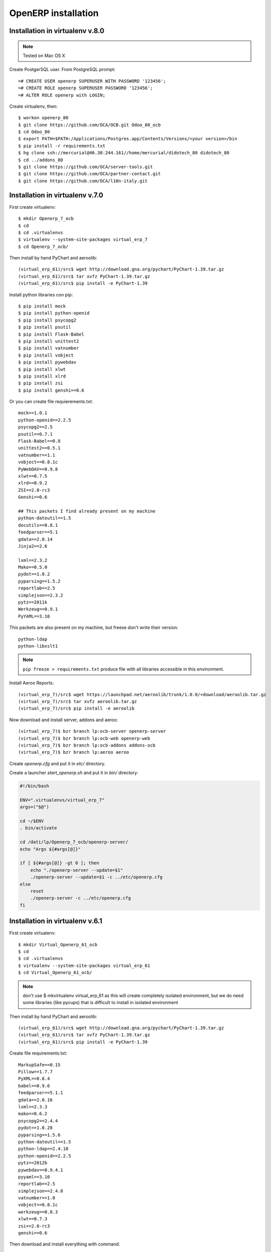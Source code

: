 OpenERP installation
********************

Installation in virtualenv v.8.0
================================

.. note:: Tested on Mac OS X

Create PostgerSQL user. From PostgreSQL prompt::

    =# CREATE USER openerp SUPERUSER WITH PASSWORD '123456';
    =# CREATE ROLE openerp SUPERUSER PASSWORD '123456';
    =# ALTER ROLE openerp with LOGIN;


Create virtualenv, then::

    $ workon openerp_80
    $ git clone https://github.com/OCA/OCB.git Odoo_80_ocb
    $ cd Odoo_80
    $ export PATH=$PATH:/Applications/Postgres.app/Contents/Versions/<your version>/bin
    $ pip install -r requirements.txt
    $ hg clone ssh://mercurial@46.30.244.161//home/mercurial/didotech_80 didotech_80
    $ cd ../addons_80
    $ git clone https://github.com/OCA/server-tools.git
    $ git clone https://github.com/OCA/partner-contact.git
    $ git clone https://github.com/OCA/l10n-italy.git
    

Installation in virtualenv v.7.0
================================

First create virtualenv::

    $ mkdir Openerp_7_ocb
    $ cd
    $ cd .virtualenvs
    $ virtualenv --system-site-packages virtual_erp_7
    $ cd Openerp_7_ocb/

Then install by hand PyChart and aeroolib::
    
    (virtual_erp_61)/src$ wget http://download.gna.org/pychart/PyChart-1.39.tar.gz
    (virtual_erp_61)/src$ tar xvfz PyChart-1.39.tar.gz   
    (virtual_erp_61)/src$ pip install -e PyChart-1.39

Install python libraries con pip::
    
    $ pip install mock
    $ pip install python-openid
    $ pip install psycopg2
    $ pip install psutil
    $ pip install Flask-Babel
    $ pip install unittest2
    $ pip install vatnumber
    $ pip install vobject
    $ pip install pywebdav
    $ pip install xlwt
    $ pip install xlrd
    $ pip install zsi
    $ pip install genshi==0.6
    
Or you can create file requierements.txt::

    mock==1.0.1
    python-openid==2.2.5
    psycopg2==2.5
    psutil==0.7.1
    Flask-Babel==0.8
    unittest2==0.5.1
    vatnumber==1.1
    vobject==0.8.1c
    PyWebDAV==0.9.8
    xlwt==0.7.5
    xlrd==0.9.2
    ZSI==2.0-rc3
    Genshi==0.6
    
    ## This packets I find already present on my machine
    python-dateutil==1.5
    docutils==0.8.1
    feedparser==5.1
    gdata==2.0.14
    Jinja2==2.6
    
    lxml==2.3.2
    Mako==0.5.0
    pydot==1.0.2
    pyparsing==1.5.2
    reportlab==2.5
    simplejson==2.3.2
    pytz==2011k
    Werkzeug==0.9.1
    PyYAML==3.10


This packets are also present on my machine, but freese don't write their version::
    
    python-ldap
    python-libxslt1


.. note:: ``pip freeze > requirements.txt`` produce file with all libraries accessible in this environment.

Install Aeroo Reports::

    (virtual_erp_7)/src$ wget https://launchpad.net/aeroolib/trunk/1.0.0/+download/aeroolib.tar.gz
    (virtual_erp_7)/src$ tar xvfz aeroolib.tar.gz
    (virtual_erp_7)/src$ pip install -e aeroolib


Now download and install server, addons and aeroo::

    (virtual_erp_7)$ bzr branch lp:ocb-server openerp-server
    (virtual_erp_7)$ bzr branch lp:ocb-web openerp-web
    (virtual_erp_7)$ bzr branch lp:ocb-addons addons-ocb
    (virtual_erp_7)$ bzr branch lp:aeroo aeroo


Create *openerp.cfg* and put it in *etc/* directory.

Create a launcher *start_openerp.sh* and put it in *bin/* directory:

.. code-block:: guess

    #!/bin/bash

    ENV=".virtualenvs/virtual_erp_7"
    args=("$@")

    cd ~/$ENV
    . bin/activate

    cd /dati/lp/Openerp_7_ocb/openerp-server/
    echo "Args ${#args[@]}"

    if [ ${#args[@]} -gt 0 ]; then
        echo "./openerp-server --update=$1"
        ./openerp-server --update=$1 -c ../etc/openerp.cfg
    else
        reset
        ./openerp-server -c ../etc/openerp.cfg
    fi


Installation in virtualenv v.6.1
================================

First create virtualenv::

    $ mkdir Virtual_Openerp_61_ocb
    $ cd
    $ cd .virtualenvs
    $ virtualenv --system-site-packages virtual_erp_61
    $ cd Virtual_Openerp_61_ocb/


.. note:: don't use $ mkvirtualenv virtual_erp_61 as this will create completely isolated environment, but we do need some libraries (like pycups) that is difficult to install in isolated environment


Then install by hand PyChart and aeroolib::
    
    (virtual_erp_61)/src$ wget http://download.gna.org/pychart/PyChart-1.39.tar.gz
    (virtual_erp_61)/src$ tar xvfz PyChart-1.39.tar.gz   
    (virtual_erp_61)/src$ pip install -e PyChart-1.39
    

Create file requirements.txt::

    MarkupSafe==0.15
    Pillow==1.7.7
    PyXML==0.8.4
    babel==0.9.6
    feedparser==5.1.1
    gdata==2.0.16
    lxml==2.3.3
    mako==0.6.2
    psycopg2==2.4.4
    pydot==1.0.28
    pyparsing==1.5.6
    python-dateutil==1.5
    python-ldap==2.4.10
    python-openid==2.2.5
    pytz==2012b
    pywebdav==0.9.4.1
    pyyaml==3.10
    reportlab==2.5
    simplejson==2.4.0
    vatnumber==1.0
    vobject==0.8.1c
    werkzeug==0.8.3
    xlwt==0.7.3
    zsi==2.0-rc3
    genshi==0.6


Then download and install everything with command::

    (virtual_erp_61)/src$ pip install -r requirements.txt
    (virtual_erp_61)/src$ wget https://launchpad.net/aeroolib/trunk/1.0.0/+download/aeroolib.tar.gz
    (virtual_erp_61)/src$ tar xvfz aeroolib.tar.gz
    (virtual_erp_61)/src$ pip install -e aeroolib

Now download and install server, addons and aeroo::

    (virtual_erp_61)$ bzr branch lp:ocb-server/6.1 openerp61-server
    (virtual_erp_61)$ bzr branch lp:ocb-web/6.1 openerp-web
    (virtual_erp_61)$ bzr branch lp:ocb-addons/6.1 addons-ocb
    (virtual_erp_61)$ bzr branch lp:aeroo/openerp6.1.x aeroo



Installation with buildout
==========================

The most simple way to install OpenERP is with buildout.

First we should install some missing libraries. Type as root::

    # pip install zc.buildout
    # apt-get install libldap2-dev
    # apt-get install libsasl2-dev
    # apt-get install libssl-dev


As normal user (not root)::

    $ mkvirtualenv OpenERP_6.1
    (OpenERP_6.1)$ mkdir OpenERP_6.1
    (OpenERP_6.1)$ cd OpenERP_6.1

Create file *buildout.cfg*

.. note:: 
    This is work in progress. At the moment I use this one, but may be there are better variants.
    
::

    [buildout]
    parts = openerp
    versions = versions
    find-links = http://download.gna.org/pychart/


    [openerp]
    recipe = anybox.recipe.openerp:server
    version = bzr lp:ocb-server/6.1 openerp61-server last:1
    addons = local /dati/lp/didotech/openerp_6.1
             bzr lp:ocb-web/6.1 openerp-web last:1 subdir=addons
             bzr lp:ocb-addons/6.1 addons-ocb last:1
             bzr lp:aeroo/openerp6.1.x aeroo last:1
    
    options.admin_passwd = admin
    options.db_user = openerp
    options.db_password = xxxxxx
    options.log_handler = [':DEBUG']

    [aeroolib]
    recipe = gocept.download
    url = https://launchpad.net/aeroolib/trunk/1.0.0/+download/aeroolib.tar.gz
    strip-top-level-dir = True
    md5sum = d3d25e6442e14dafb3d45f44094fd377
    destination = lib

    [versions]
    MarkupSafe = 0.15
    Pillow = 1.7.7
    PyXML = 0.8.4
    babel = 0.9.6
    feedparser = 5.1.1
    gdata = 2.0.16
    lxml = 2.3.3
    mako = 0.6.2
    psycopg2 = 2.4.4
    pychart = 1.39
    pydot = 1.0.28
    pyparsing = 1.5.6
    python-dateutil = 1.5
    python-ldap = 2.4.10
    python-openid = 2.2.5
    pytz = 2012b
    pywebdav = 0.9.4.1
    pyyaml = 3.10
    reportlab = 2.5
    simplejson = 2.4.0
    vatnumber = 1.0
    vobject = 0.8.1c
    werkzeug = 0.8.3
    xlwt = 0.7.3
    zc.recipe.egg = 2.0.0
    zsi = 2.0-rc3

.. warning:: aeroo requires Genshi 0.6 and doesn't work with Genshi 0.7 because of the unicode encoding problems.

copy configuration file to the project directory and start buildout::

    (OpenERP_6.1)$ buildout bootstrap
    (OpenERP_6.1)$ buildout

When buildout is finished you have new OpenERP installation.
You can start server with this command::

    (openerp_61_ocb)$ bin/start_openerp

Build out place OpenERP
Edit etc/epenerp.cfg (senza spazio dopo la virgola):
In particular in this configuration file you should control::

    options.admin_passwd = admin
    db_user = openerp
    db_password = xxxxxx
    log_handler = [':DEBUG']
    

From this moment on, we can start OpenERP server this way.
First activate Virtual Environment::

    $ workon openerp_61_ocb

And then start OpenERP server (and client)::

    (openerp_61_ocb)$ bin/start_openerp
    

GTK Client
==========    

.. note:: it is difficult to install GTK Client inside virtualenv, because it is hard to compile gtk2 inside virtualenv.

Download the latest client from http://nightly.openerp.com/6.1/releases/


Reinstall of VirtualEnv after upgrade from Ubuntu 12.04 LTS to 14.04 LTS
======================================================================

After upgrade of the distribution I upgraded **virtualenv** and **pip**. After that it was required to recreate Virtual Env::

    $ mkvirtualenv openerp_60

After creating new environment I installed required python libraries:

Required by Server (installed with PIP)::

    lxml
    psycopg2
    PyYAML
    mako
    python-dateutil
    pydot
    reportlab
    vobject
    xlwt
    xlrd


Required by Client (installed with PIP)::

    cherrypy
    formencode==1.2.4
    simplejson
    babel

I'm trying to use PIP everywhere it is possible, but when I can't I use APT-GET.

Required by Server (installed with  APT-GET)::

    python-egenix-mxdatetime 
    python-pychart
    python-tz
    
    
.. note:: A good tutorial for installation of OpenERP 6.0 http://wiki.odoo-italia.org/doku.php/area_tecnica/installazione/v6_ubuntu_10.04



